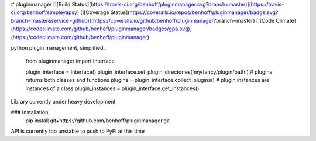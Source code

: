 # pluginmanager
[![Build Status](https://travis-ci.org/benhoff/pluginmanager.svg?branch=master)](https://travis-ci.org/benhoff/simpleyapsy) [![Coverage Status](https://coveralls.io/repos/benhoff/pluginmanager/badge.svg?branch=master&service=github)](https://coveralls.io/github/benhoff/pluginmanager?branch=master) [![Code Climate](https://codeclimate.com/github/benhoff/pluginmanager/badges/gpa.svg)](https://codeclimate.com/github/benhoff/pluginmanager)

python plugin management, simplified.

	from pluginmanager import Interface

	plugin_interface = Interface()
	plugin_interface.set_plugin_directories('my/fancy/plugin/path')
	# plugins returns both classes and functions
	plugins = plugin_interface.collect_plugins()
	# plugin instances are instances of a class	
	plugin_instances = plugin_interface.get_instances()

Library currently under heavy development

### Installation
	pip install git+https://github.com/benhoff/pluginmanager.git

API is currently too unstable to push to PyPi at this time


